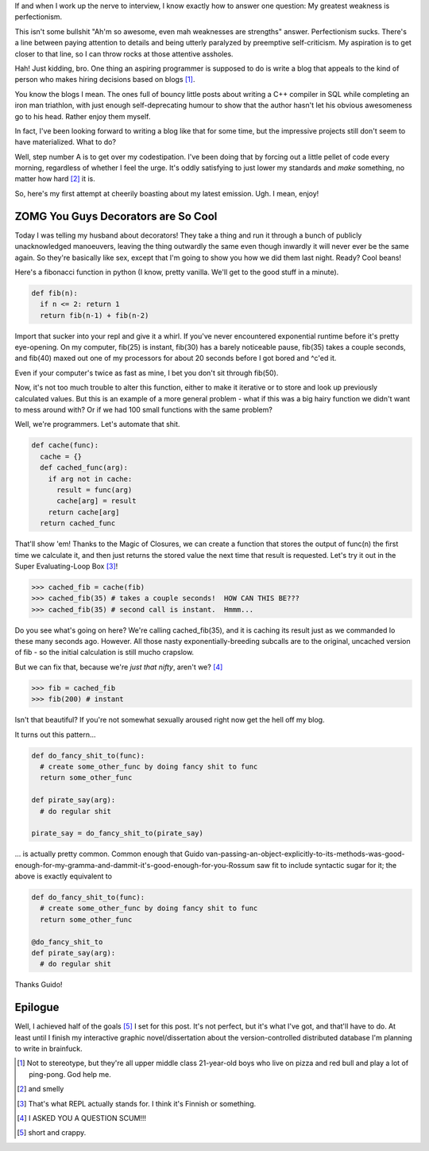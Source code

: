 .. title: Baby's First Decorator - Caching Functions
.. slug: babys-first-decorator-caching-functions
.. date: 2014/05/18 12:17:11
.. tags: python, perfectionism
.. link: 
.. description: 
.. type: text

If and when I work up the nerve to interview, I know exactly how to answer one question:  My greatest weakness is perfectionism.

This isn't some bullshit "Ah'm so awesome, even mah weaknesses are strengths" answer.  Perfectionism sucks.  There's a line between paying attention to details and being utterly paralyzed by preemptive self-criticism.  My aspiration is to get closer to that line, so I can throw rocks at those attentive assholes.

Hah!  Just kidding, bro.  One thing an aspiring programmer is supposed to do is write a blog that appeals to the kind of person who makes hiring decisions based on blogs [1]_.  

You know the blogs I mean.  The ones full of bouncy little posts about writing a C++ compiler in SQL while completing an iron man triathlon, with just enough self-deprecating humour to show that the author hasn't let his obvious awesomeness go to his head.  Rather enjoy them myself.  

In fact, I've been looking forward to writing a blog like that for some time, but the impressive projects still don't seem to have materialized.  What to do?

Well, step number A is to get over my codestipation.  I've been doing that by forcing out a little pellet of code every morning, regardless of whether I feel the urge.  It's oddly satisfying to just lower my standards and *make* something, no matter how hard [2]_ it is.  

So, here's my first attempt at cheerily boasting about my latest emission.  Ugh.  I mean, enjoy!

ZOMG You Guys Decorators are So Cool
------------------------------------
.. raw:: html 

  <small>An awesome blog post by Rose Ames!  Follow me on Twitter or I'll eat your face!</small><br>&nbsp;


Today I was telling my husband about decorators!  They take a thing and run it through a bunch of publicly unacknowledged manoeuvers, leaving the thing outwardly the same even though inwardly it will never ever be the same again.  So they're basically like sex, except that I'm going to show you how we did them last night.  Ready?  Cool beans!

Here's a fibonacci function in python (I know, pretty vanilla.  We'll get to the good stuff in a minute).

.. code:: python
  
  def fib(n):
    if n <= 2: return 1
    return fib(n-1) + fib(n-2)
    
Import that sucker into your repl and give it a whirl.  If you've never encountered exponential runtime before it's pretty eye-opening.  On my computer, fib(25) is instant, fib(30) has a barely noticeable pause, fib(35) takes a couple seconds, and fib(40) maxed out one of my processors for about 20 seconds before I got bored and ^c'ed it.  

Even if your computer's twice as fast as mine, I bet you don't sit through fib(50).

Now, it's not too much trouble to alter this function, either to make it iterative or to store and look up previously calculated values.  But this is an example of a more general problem - what if this was a big hairy function we didn't want to mess around with?  Or if we had 100 small functions with the same problem?

Well, we're programmers.  Let's automate that shit.

.. code:: python

  def cache(func):
    cache = {}
    def cached_func(arg):
      if arg not in cache:
        result = func(arg)
        cache[arg] = result
      return cache[arg]
    return cached_func

That'll show 'em!  Thanks to the Magic of Closures, we can create a function that stores the output of func(n) the first time we calculate it, and then just returns the stored value the next time that result is requested.  Let's try it out in the Super Evaluating-Loop Box [3]_!

.. code:: python

  >>> cached_fib = cache(fib)
  >>> cached_fib(35) # takes a couple seconds!  HOW CAN THIS BE???
  >>> cached_fib(35) # second call is instant.  Hmmm...

Do you see what's going on here?  We're calling cached_fib(35), and it is caching its result just as we commanded lo these many seconds ago.  However.  All those nasty exponentially-breeding subcalls are to the original, uncached version of fib - so the initial calculation is still mucho crapslow.

But we can fix that, because we're *just that nifty*, aren't we? [4]_

.. code:: python

  >>> fib = cached_fib
  >>> fib(200) # instant

Isn't that beautiful?  If you're not somewhat sexually aroused right now get the hell off my blog.

It turns out this pattern...

.. code:: python
  
  def do_fancy_shit_to(func):
    # create some_other_func by doing fancy shit to func
    return some_other_func

  def pirate_say(arg):
    # do regular shit

  pirate_say = do_fancy_shit_to(pirate_say)

... is actually pretty common.  Common enough that Guido van-passing-an-object-explicitly-to-its-methods-was-good-enough-for-my-gramma-and-dammit-it's-good-enough-for-you-Rossum saw fit to include syntactic sugar for it; the above is exactly equivalent to

.. code:: python

  def do_fancy_shit_to(func):
    # create some_other_func by doing fancy shit to func
    return some_other_func

  @do_fancy_shit_to
  def pirate_say(arg):
    # do regular shit

Thanks Guido!  

Epilogue
--------

Well, I achieved half of the goals [5]_ I set for this post.  It's not perfect, but it's what I've got, and that'll have to do.  At least until I finish my interactive graphic novel/dissertation about the version-controlled distributed database I'm planning to write in brainfuck.

.. raw:: html

  <br>&nbsp;<br>&nbsp;<br>&nbsp;<br>&nbsp;<br>&nbsp;<br>&nbsp;<br>&nbsp;<br>&nbsp;<br>&nbsp;

.. [1] Not to stereotype, but they're all upper middle class 21-year-old boys who live on pizza and red bull and play a lot of ping-pong.  God help me.
.. [2] and smelly
.. [3] That's what REPL actually stands for.  I think it's Finnish or something.
.. [4] I ASKED YOU A QUESTION SCUM!!!
.. [5] short and crappy.



